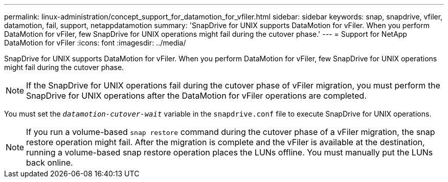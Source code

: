 ---
permalink: linux-administration/concept_support_for_datamotion_for_vfiler.html
sidebar: sidebar
keywords: snap, snapdrive, vfiler, datamotion, fail, support, netappdatamotion
summary: 'SnapDrive for UNIX supports DataMotion for vFiler. When you perform DataMotion for vFiler, few SnapDrive for UNIX operations might fail during the cutover phase.'
---
= Support for NetApp DataMotion for vFiler
:icons: font
:imagesdir: ../media/

[.lead]
SnapDrive for UNIX supports DataMotion for vFiler. When you perform DataMotion for vFiler, few SnapDrive for UNIX operations might fail during the cutover phase.

NOTE: If the SnapDrive for UNIX operations fail during the cutover phase of vFiler migration, you must perform the SnapDrive for UNIX operations after the DataMotion for vFiler operations are completed.

You must set the `_datamotion-cutover-wait_` variable in the `snapdrive.conf` file to execute SnapDrive for UNIX operations.

NOTE: If you run a volume-based `snap restore` command during the cutover phase of a vFiler migration, the snap restore operation might fail. After the migration is complete and the vFiler is available at the destination, running a volume-based snap restore operation places the LUNs offline. You must manually put the LUNs back online.
